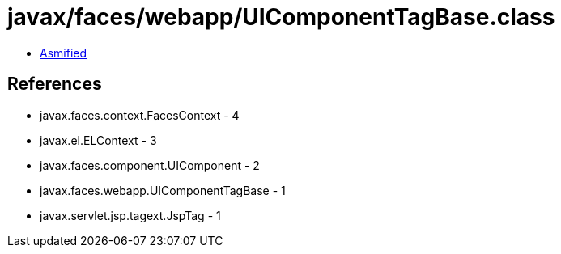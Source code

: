 = javax/faces/webapp/UIComponentTagBase.class

 - link:UIComponentTagBase-asmified.java[Asmified]

== References

 - javax.faces.context.FacesContext - 4
 - javax.el.ELContext - 3
 - javax.faces.component.UIComponent - 2
 - javax.faces.webapp.UIComponentTagBase - 1
 - javax.servlet.jsp.tagext.JspTag - 1
